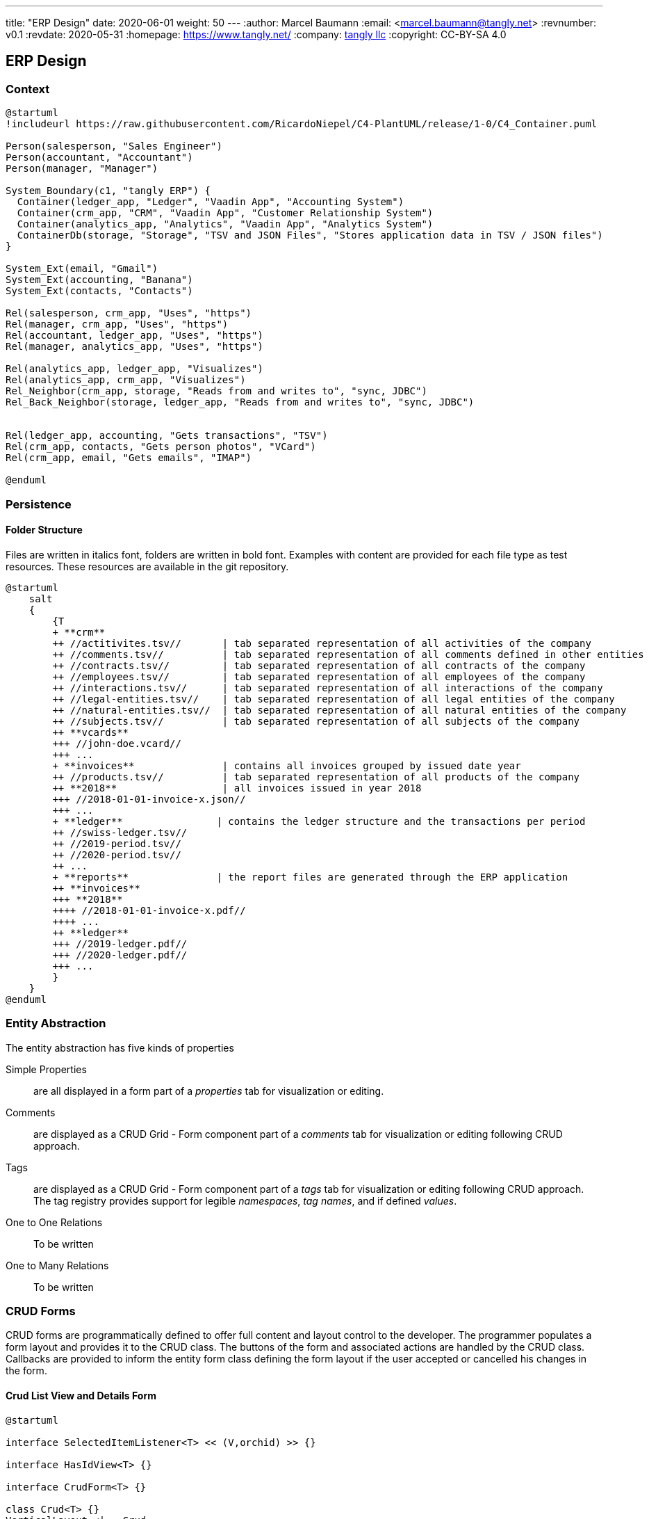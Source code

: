 ---
title: "ERP Design"
date: 2020-06-01
weight: 50
---
:author: Marcel Baumann
:email: <marcel.baumann@tangly.net>
:revnumber: v0.1
:revdate: 2020-05-31
:homepage: https://www.tangly.net/
:company: https://www.tangly.net/[tangly llc]
:copyright: CC-BY-SA 4.0

== ERP Design

=== Context

[plantuml, context-diagram-erp, svg]
....
@startuml
!includeurl https://raw.githubusercontent.com/RicardoNiepel/C4-PlantUML/release/1-0/C4_Container.puml

Person(salesperson, "Sales Engineer")
Person(accountant, "Accountant")
Person(manager, "Manager")

System_Boundary(c1, "tangly ERP") {
  Container(ledger_app, "Ledger", "Vaadin App", "Accounting System")
  Container(crm_app, "CRM", "Vaadin App", "Customer Relationship System")
  Container(analytics_app, "Analytics", "Vaadin App", "Analytics System")
  ContainerDb(storage, "Storage", "TSV and JSON Files", "Stores application data in TSV / JSON files")
}

System_Ext(email, "Gmail")
System_Ext(accounting, "Banana")
System_Ext(contacts, "Contacts")

Rel(salesperson, crm_app, "Uses", "https")
Rel(manager, crm_app, "Uses", "https")
Rel(accountant, ledger_app, "Uses", "https")
Rel(manager, analytics_app, "Uses", "https")

Rel(analytics_app, ledger_app, "Visualizes")
Rel(analytics_app, crm_app, "Visualizes")
Rel_Neighbor(crm_app, storage, "Reads from and writes to", "sync, JDBC")
Rel_Back_Neighbor(storage, ledger_app, "Reads from and writes to", "sync, JDBC")


Rel(ledger_app, accounting, "Gets transactions", "TSV")
Rel(crm_app, contacts, "Gets person photos", "VCard")
Rel(crm_app, email, "Gets emails", "IMAP")

@enduml
....

=== Persistence

==== Folder Structure

Files are written in italics font, folders are written in bold font.
Examples with content are provided for each file type as test resources.
These resources are available in the git repository.

[plantuml, folder-structure-erp, svg]
....
@startuml
    salt
    {
        {T
        + **crm**
        ++ //actitivites.tsv//       | tab separated representation of all activities of the company
        ++ //comments.tsv//          | tab separated representation of all comments defined in other entities
        ++ //contracts.tsv//         | tab separated representation of all contracts of the company
        ++ //employees.tsv//         | tab separated representation of all employees of the company
        ++ //interactions.tsv//      | tab separated representation of all interactions of the company
        ++ //legal-entities.tsv//    | tab separated representation of all legal entities of the company
        ++ //natural-entities.tsv//  | tab separated representation of all natural entities of the company
        ++ //subjects.tsv//          | tab separated representation of all subjects of the company
        ++ **vcards**
        +++ //john-doe.vcard//
        +++ ...
        + **invoices**               | contains all invoices grouped by issued date year
        ++ //products.tsv//          | tab separated representation of all products of the company
        ++ **2018**                  | all invoices issued in year 2018
        +++ //2018-01-01-invoice-x.json//
        +++ ...
        + **ledger**                | contains the ledger structure and the transactions per period
        ++ //swiss-ledger.tsv//
        ++ //2019-period.tsv//
        ++ //2020-period.tsv//
        ++ ...
        + **reports**               | the report files are generated through the ERP application
        ++ **invoices**
        +++ **2018**
        ++++ //2018-01-01-invoice-x.pdf//
        ++++ ...
        ++ **ledger**
        +++ //2019-ledger.pdf//
        +++ //2020-ledger.pdf//
        +++ ...
        }
    }
@enduml
....

=== Entity Abstraction

The entity abstraction has five kinds of properties

Simple Properties:: are all displayed in a form part of a _properties_ tab for visualization or editing.
Comments:: are displayed as a CRUD Grid - Form component part of a _comments_ tab for visualization or editing following CRUD approach.
Tags:: are displayed as a CRUD Grid - Form component part of a _tags_ tab for visualization or editing following CRUD approach.
The tag registry provides support for legible _namespaces_, _tag names_, and if defined _values_.
One to One Relations:: To be written
One to Many Relations:: To be written

=== CRUD Forms

CRUD forms are programmatically defined to offer full content and layout control to the developer.
The programmer populates a form layout and provides it to the CRUD class.
The buttons of the form and associated actions are handled by the CRUD class.
Callbacks are provided to inform the entity form class defining the form layout if the user accepted or cancelled his changes in the form.

==== Crud List View and Details Form

[plantuml, crud-view, svg]
....
@startuml

interface SelectedItemListener<T> << (V,orchid) >> {}

interface HasIdView<T> {}

interface CrudForm<T> {}

class Crud<T> {}
VerticalLayout <|-- Crud
SelectedItemListener <|-- Crud

abstract class EntitiesView<T> {}
Crud <|-- EntitiesView
CrudForm <|-- EntitiesView

abstract class InternalEntitiesView<T extends NamedEntity> {}
EntitiesView <|-- InternalEntitiesView
HasIdView <|-- InternalEntitiesView

@enduml
....
